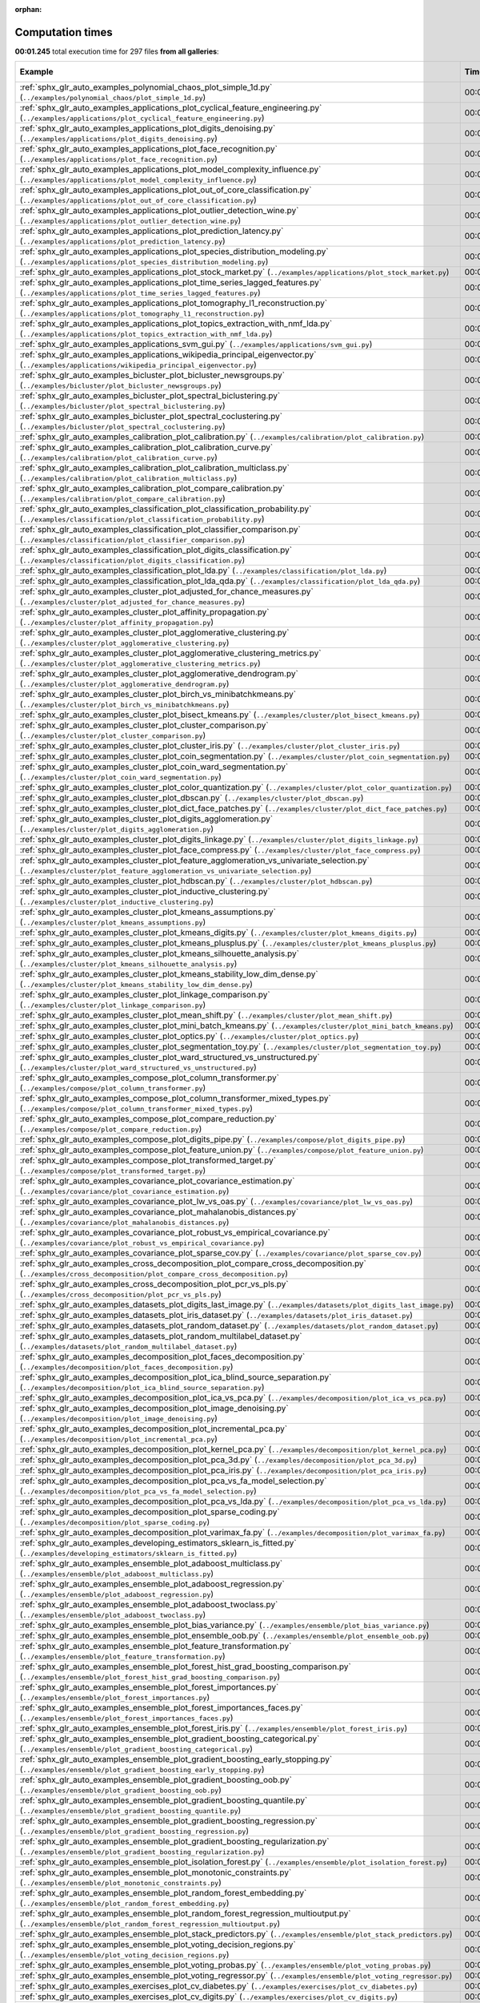 
:orphan:

.. _sphx_glr_sg_execution_times:


Computation times
=================
**00:01.245** total execution time for 297 files **from all galleries**:

.. container::

  .. raw:: html

    <style scoped>
    <link href="https://cdnjs.cloudflare.com/ajax/libs/twitter-bootstrap/5.3.0/css/bootstrap.min.css" rel="stylesheet" />
    <link href="https://cdn.datatables.net/1.13.6/css/dataTables.bootstrap5.min.css" rel="stylesheet" />
    </style>
    <script src="https://code.jquery.com/jquery-3.7.0.js"></script>
    <script src="https://cdn.datatables.net/1.13.6/js/jquery.dataTables.min.js"></script>
    <script src="https://cdn.datatables.net/1.13.6/js/dataTables.bootstrap5.min.js"></script>
    <script type="text/javascript" class="init">
    $(document).ready( function () {
        $('table.sg-datatable').DataTable({order: [[1, 'desc']]});
    } );
    </script>

  .. list-table::
   :header-rows: 1
   :class: table table-striped sg-datatable

   * - Example
     - Time
     - Mem (MB)
   * - :ref:`sphx_glr_auto_examples_polynomial_chaos_plot_simple_1d.py` (``../examples/polynomial_chaos/plot_simple_1d.py``)
     - 00:01.245
     - 0.0
   * - :ref:`sphx_glr_auto_examples_applications_plot_cyclical_feature_engineering.py` (``../examples/applications/plot_cyclical_feature_engineering.py``)
     - 00:00.000
     - 0.0
   * - :ref:`sphx_glr_auto_examples_applications_plot_digits_denoising.py` (``../examples/applications/plot_digits_denoising.py``)
     - 00:00.000
     - 0.0
   * - :ref:`sphx_glr_auto_examples_applications_plot_face_recognition.py` (``../examples/applications/plot_face_recognition.py``)
     - 00:00.000
     - 0.0
   * - :ref:`sphx_glr_auto_examples_applications_plot_model_complexity_influence.py` (``../examples/applications/plot_model_complexity_influence.py``)
     - 00:00.000
     - 0.0
   * - :ref:`sphx_glr_auto_examples_applications_plot_out_of_core_classification.py` (``../examples/applications/plot_out_of_core_classification.py``)
     - 00:00.000
     - 0.0
   * - :ref:`sphx_glr_auto_examples_applications_plot_outlier_detection_wine.py` (``../examples/applications/plot_outlier_detection_wine.py``)
     - 00:00.000
     - 0.0
   * - :ref:`sphx_glr_auto_examples_applications_plot_prediction_latency.py` (``../examples/applications/plot_prediction_latency.py``)
     - 00:00.000
     - 0.0
   * - :ref:`sphx_glr_auto_examples_applications_plot_species_distribution_modeling.py` (``../examples/applications/plot_species_distribution_modeling.py``)
     - 00:00.000
     - 0.0
   * - :ref:`sphx_glr_auto_examples_applications_plot_stock_market.py` (``../examples/applications/plot_stock_market.py``)
     - 00:00.000
     - 0.0
   * - :ref:`sphx_glr_auto_examples_applications_plot_time_series_lagged_features.py` (``../examples/applications/plot_time_series_lagged_features.py``)
     - 00:00.000
     - 0.0
   * - :ref:`sphx_glr_auto_examples_applications_plot_tomography_l1_reconstruction.py` (``../examples/applications/plot_tomography_l1_reconstruction.py``)
     - 00:00.000
     - 0.0
   * - :ref:`sphx_glr_auto_examples_applications_plot_topics_extraction_with_nmf_lda.py` (``../examples/applications/plot_topics_extraction_with_nmf_lda.py``)
     - 00:00.000
     - 0.0
   * - :ref:`sphx_glr_auto_examples_applications_svm_gui.py` (``../examples/applications/svm_gui.py``)
     - 00:00.000
     - 0.0
   * - :ref:`sphx_glr_auto_examples_applications_wikipedia_principal_eigenvector.py` (``../examples/applications/wikipedia_principal_eigenvector.py``)
     - 00:00.000
     - 0.0
   * - :ref:`sphx_glr_auto_examples_bicluster_plot_bicluster_newsgroups.py` (``../examples/bicluster/plot_bicluster_newsgroups.py``)
     - 00:00.000
     - 0.0
   * - :ref:`sphx_glr_auto_examples_bicluster_plot_spectral_biclustering.py` (``../examples/bicluster/plot_spectral_biclustering.py``)
     - 00:00.000
     - 0.0
   * - :ref:`sphx_glr_auto_examples_bicluster_plot_spectral_coclustering.py` (``../examples/bicluster/plot_spectral_coclustering.py``)
     - 00:00.000
     - 0.0
   * - :ref:`sphx_glr_auto_examples_calibration_plot_calibration.py` (``../examples/calibration/plot_calibration.py``)
     - 00:00.000
     - 0.0
   * - :ref:`sphx_glr_auto_examples_calibration_plot_calibration_curve.py` (``../examples/calibration/plot_calibration_curve.py``)
     - 00:00.000
     - 0.0
   * - :ref:`sphx_glr_auto_examples_calibration_plot_calibration_multiclass.py` (``../examples/calibration/plot_calibration_multiclass.py``)
     - 00:00.000
     - 0.0
   * - :ref:`sphx_glr_auto_examples_calibration_plot_compare_calibration.py` (``../examples/calibration/plot_compare_calibration.py``)
     - 00:00.000
     - 0.0
   * - :ref:`sphx_glr_auto_examples_classification_plot_classification_probability.py` (``../examples/classification/plot_classification_probability.py``)
     - 00:00.000
     - 0.0
   * - :ref:`sphx_glr_auto_examples_classification_plot_classifier_comparison.py` (``../examples/classification/plot_classifier_comparison.py``)
     - 00:00.000
     - 0.0
   * - :ref:`sphx_glr_auto_examples_classification_plot_digits_classification.py` (``../examples/classification/plot_digits_classification.py``)
     - 00:00.000
     - 0.0
   * - :ref:`sphx_glr_auto_examples_classification_plot_lda.py` (``../examples/classification/plot_lda.py``)
     - 00:00.000
     - 0.0
   * - :ref:`sphx_glr_auto_examples_classification_plot_lda_qda.py` (``../examples/classification/plot_lda_qda.py``)
     - 00:00.000
     - 0.0
   * - :ref:`sphx_glr_auto_examples_cluster_plot_adjusted_for_chance_measures.py` (``../examples/cluster/plot_adjusted_for_chance_measures.py``)
     - 00:00.000
     - 0.0
   * - :ref:`sphx_glr_auto_examples_cluster_plot_affinity_propagation.py` (``../examples/cluster/plot_affinity_propagation.py``)
     - 00:00.000
     - 0.0
   * - :ref:`sphx_glr_auto_examples_cluster_plot_agglomerative_clustering.py` (``../examples/cluster/plot_agglomerative_clustering.py``)
     - 00:00.000
     - 0.0
   * - :ref:`sphx_glr_auto_examples_cluster_plot_agglomerative_clustering_metrics.py` (``../examples/cluster/plot_agglomerative_clustering_metrics.py``)
     - 00:00.000
     - 0.0
   * - :ref:`sphx_glr_auto_examples_cluster_plot_agglomerative_dendrogram.py` (``../examples/cluster/plot_agglomerative_dendrogram.py``)
     - 00:00.000
     - 0.0
   * - :ref:`sphx_glr_auto_examples_cluster_plot_birch_vs_minibatchkmeans.py` (``../examples/cluster/plot_birch_vs_minibatchkmeans.py``)
     - 00:00.000
     - 0.0
   * - :ref:`sphx_glr_auto_examples_cluster_plot_bisect_kmeans.py` (``../examples/cluster/plot_bisect_kmeans.py``)
     - 00:00.000
     - 0.0
   * - :ref:`sphx_glr_auto_examples_cluster_plot_cluster_comparison.py` (``../examples/cluster/plot_cluster_comparison.py``)
     - 00:00.000
     - 0.0
   * - :ref:`sphx_glr_auto_examples_cluster_plot_cluster_iris.py` (``../examples/cluster/plot_cluster_iris.py``)
     - 00:00.000
     - 0.0
   * - :ref:`sphx_glr_auto_examples_cluster_plot_coin_segmentation.py` (``../examples/cluster/plot_coin_segmentation.py``)
     - 00:00.000
     - 0.0
   * - :ref:`sphx_glr_auto_examples_cluster_plot_coin_ward_segmentation.py` (``../examples/cluster/plot_coin_ward_segmentation.py``)
     - 00:00.000
     - 0.0
   * - :ref:`sphx_glr_auto_examples_cluster_plot_color_quantization.py` (``../examples/cluster/plot_color_quantization.py``)
     - 00:00.000
     - 0.0
   * - :ref:`sphx_glr_auto_examples_cluster_plot_dbscan.py` (``../examples/cluster/plot_dbscan.py``)
     - 00:00.000
     - 0.0
   * - :ref:`sphx_glr_auto_examples_cluster_plot_dict_face_patches.py` (``../examples/cluster/plot_dict_face_patches.py``)
     - 00:00.000
     - 0.0
   * - :ref:`sphx_glr_auto_examples_cluster_plot_digits_agglomeration.py` (``../examples/cluster/plot_digits_agglomeration.py``)
     - 00:00.000
     - 0.0
   * - :ref:`sphx_glr_auto_examples_cluster_plot_digits_linkage.py` (``../examples/cluster/plot_digits_linkage.py``)
     - 00:00.000
     - 0.0
   * - :ref:`sphx_glr_auto_examples_cluster_plot_face_compress.py` (``../examples/cluster/plot_face_compress.py``)
     - 00:00.000
     - 0.0
   * - :ref:`sphx_glr_auto_examples_cluster_plot_feature_agglomeration_vs_univariate_selection.py` (``../examples/cluster/plot_feature_agglomeration_vs_univariate_selection.py``)
     - 00:00.000
     - 0.0
   * - :ref:`sphx_glr_auto_examples_cluster_plot_hdbscan.py` (``../examples/cluster/plot_hdbscan.py``)
     - 00:00.000
     - 0.0
   * - :ref:`sphx_glr_auto_examples_cluster_plot_inductive_clustering.py` (``../examples/cluster/plot_inductive_clustering.py``)
     - 00:00.000
     - 0.0
   * - :ref:`sphx_glr_auto_examples_cluster_plot_kmeans_assumptions.py` (``../examples/cluster/plot_kmeans_assumptions.py``)
     - 00:00.000
     - 0.0
   * - :ref:`sphx_glr_auto_examples_cluster_plot_kmeans_digits.py` (``../examples/cluster/plot_kmeans_digits.py``)
     - 00:00.000
     - 0.0
   * - :ref:`sphx_glr_auto_examples_cluster_plot_kmeans_plusplus.py` (``../examples/cluster/plot_kmeans_plusplus.py``)
     - 00:00.000
     - 0.0
   * - :ref:`sphx_glr_auto_examples_cluster_plot_kmeans_silhouette_analysis.py` (``../examples/cluster/plot_kmeans_silhouette_analysis.py``)
     - 00:00.000
     - 0.0
   * - :ref:`sphx_glr_auto_examples_cluster_plot_kmeans_stability_low_dim_dense.py` (``../examples/cluster/plot_kmeans_stability_low_dim_dense.py``)
     - 00:00.000
     - 0.0
   * - :ref:`sphx_glr_auto_examples_cluster_plot_linkage_comparison.py` (``../examples/cluster/plot_linkage_comparison.py``)
     - 00:00.000
     - 0.0
   * - :ref:`sphx_glr_auto_examples_cluster_plot_mean_shift.py` (``../examples/cluster/plot_mean_shift.py``)
     - 00:00.000
     - 0.0
   * - :ref:`sphx_glr_auto_examples_cluster_plot_mini_batch_kmeans.py` (``../examples/cluster/plot_mini_batch_kmeans.py``)
     - 00:00.000
     - 0.0
   * - :ref:`sphx_glr_auto_examples_cluster_plot_optics.py` (``../examples/cluster/plot_optics.py``)
     - 00:00.000
     - 0.0
   * - :ref:`sphx_glr_auto_examples_cluster_plot_segmentation_toy.py` (``../examples/cluster/plot_segmentation_toy.py``)
     - 00:00.000
     - 0.0
   * - :ref:`sphx_glr_auto_examples_cluster_plot_ward_structured_vs_unstructured.py` (``../examples/cluster/plot_ward_structured_vs_unstructured.py``)
     - 00:00.000
     - 0.0
   * - :ref:`sphx_glr_auto_examples_compose_plot_column_transformer.py` (``../examples/compose/plot_column_transformer.py``)
     - 00:00.000
     - 0.0
   * - :ref:`sphx_glr_auto_examples_compose_plot_column_transformer_mixed_types.py` (``../examples/compose/plot_column_transformer_mixed_types.py``)
     - 00:00.000
     - 0.0
   * - :ref:`sphx_glr_auto_examples_compose_plot_compare_reduction.py` (``../examples/compose/plot_compare_reduction.py``)
     - 00:00.000
     - 0.0
   * - :ref:`sphx_glr_auto_examples_compose_plot_digits_pipe.py` (``../examples/compose/plot_digits_pipe.py``)
     - 00:00.000
     - 0.0
   * - :ref:`sphx_glr_auto_examples_compose_plot_feature_union.py` (``../examples/compose/plot_feature_union.py``)
     - 00:00.000
     - 0.0
   * - :ref:`sphx_glr_auto_examples_compose_plot_transformed_target.py` (``../examples/compose/plot_transformed_target.py``)
     - 00:00.000
     - 0.0
   * - :ref:`sphx_glr_auto_examples_covariance_plot_covariance_estimation.py` (``../examples/covariance/plot_covariance_estimation.py``)
     - 00:00.000
     - 0.0
   * - :ref:`sphx_glr_auto_examples_covariance_plot_lw_vs_oas.py` (``../examples/covariance/plot_lw_vs_oas.py``)
     - 00:00.000
     - 0.0
   * - :ref:`sphx_glr_auto_examples_covariance_plot_mahalanobis_distances.py` (``../examples/covariance/plot_mahalanobis_distances.py``)
     - 00:00.000
     - 0.0
   * - :ref:`sphx_glr_auto_examples_covariance_plot_robust_vs_empirical_covariance.py` (``../examples/covariance/plot_robust_vs_empirical_covariance.py``)
     - 00:00.000
     - 0.0
   * - :ref:`sphx_glr_auto_examples_covariance_plot_sparse_cov.py` (``../examples/covariance/plot_sparse_cov.py``)
     - 00:00.000
     - 0.0
   * - :ref:`sphx_glr_auto_examples_cross_decomposition_plot_compare_cross_decomposition.py` (``../examples/cross_decomposition/plot_compare_cross_decomposition.py``)
     - 00:00.000
     - 0.0
   * - :ref:`sphx_glr_auto_examples_cross_decomposition_plot_pcr_vs_pls.py` (``../examples/cross_decomposition/plot_pcr_vs_pls.py``)
     - 00:00.000
     - 0.0
   * - :ref:`sphx_glr_auto_examples_datasets_plot_digits_last_image.py` (``../examples/datasets/plot_digits_last_image.py``)
     - 00:00.000
     - 0.0
   * - :ref:`sphx_glr_auto_examples_datasets_plot_iris_dataset.py` (``../examples/datasets/plot_iris_dataset.py``)
     - 00:00.000
     - 0.0
   * - :ref:`sphx_glr_auto_examples_datasets_plot_random_dataset.py` (``../examples/datasets/plot_random_dataset.py``)
     - 00:00.000
     - 0.0
   * - :ref:`sphx_glr_auto_examples_datasets_plot_random_multilabel_dataset.py` (``../examples/datasets/plot_random_multilabel_dataset.py``)
     - 00:00.000
     - 0.0
   * - :ref:`sphx_glr_auto_examples_decomposition_plot_faces_decomposition.py` (``../examples/decomposition/plot_faces_decomposition.py``)
     - 00:00.000
     - 0.0
   * - :ref:`sphx_glr_auto_examples_decomposition_plot_ica_blind_source_separation.py` (``../examples/decomposition/plot_ica_blind_source_separation.py``)
     - 00:00.000
     - 0.0
   * - :ref:`sphx_glr_auto_examples_decomposition_plot_ica_vs_pca.py` (``../examples/decomposition/plot_ica_vs_pca.py``)
     - 00:00.000
     - 0.0
   * - :ref:`sphx_glr_auto_examples_decomposition_plot_image_denoising.py` (``../examples/decomposition/plot_image_denoising.py``)
     - 00:00.000
     - 0.0
   * - :ref:`sphx_glr_auto_examples_decomposition_plot_incremental_pca.py` (``../examples/decomposition/plot_incremental_pca.py``)
     - 00:00.000
     - 0.0
   * - :ref:`sphx_glr_auto_examples_decomposition_plot_kernel_pca.py` (``../examples/decomposition/plot_kernel_pca.py``)
     - 00:00.000
     - 0.0
   * - :ref:`sphx_glr_auto_examples_decomposition_plot_pca_3d.py` (``../examples/decomposition/plot_pca_3d.py``)
     - 00:00.000
     - 0.0
   * - :ref:`sphx_glr_auto_examples_decomposition_plot_pca_iris.py` (``../examples/decomposition/plot_pca_iris.py``)
     - 00:00.000
     - 0.0
   * - :ref:`sphx_glr_auto_examples_decomposition_plot_pca_vs_fa_model_selection.py` (``../examples/decomposition/plot_pca_vs_fa_model_selection.py``)
     - 00:00.000
     - 0.0
   * - :ref:`sphx_glr_auto_examples_decomposition_plot_pca_vs_lda.py` (``../examples/decomposition/plot_pca_vs_lda.py``)
     - 00:00.000
     - 0.0
   * - :ref:`sphx_glr_auto_examples_decomposition_plot_sparse_coding.py` (``../examples/decomposition/plot_sparse_coding.py``)
     - 00:00.000
     - 0.0
   * - :ref:`sphx_glr_auto_examples_decomposition_plot_varimax_fa.py` (``../examples/decomposition/plot_varimax_fa.py``)
     - 00:00.000
     - 0.0
   * - :ref:`sphx_glr_auto_examples_developing_estimators_sklearn_is_fitted.py` (``../examples/developing_estimators/sklearn_is_fitted.py``)
     - 00:00.000
     - 0.0
   * - :ref:`sphx_glr_auto_examples_ensemble_plot_adaboost_multiclass.py` (``../examples/ensemble/plot_adaboost_multiclass.py``)
     - 00:00.000
     - 0.0
   * - :ref:`sphx_glr_auto_examples_ensemble_plot_adaboost_regression.py` (``../examples/ensemble/plot_adaboost_regression.py``)
     - 00:00.000
     - 0.0
   * - :ref:`sphx_glr_auto_examples_ensemble_plot_adaboost_twoclass.py` (``../examples/ensemble/plot_adaboost_twoclass.py``)
     - 00:00.000
     - 0.0
   * - :ref:`sphx_glr_auto_examples_ensemble_plot_bias_variance.py` (``../examples/ensemble/plot_bias_variance.py``)
     - 00:00.000
     - 0.0
   * - :ref:`sphx_glr_auto_examples_ensemble_plot_ensemble_oob.py` (``../examples/ensemble/plot_ensemble_oob.py``)
     - 00:00.000
     - 0.0
   * - :ref:`sphx_glr_auto_examples_ensemble_plot_feature_transformation.py` (``../examples/ensemble/plot_feature_transformation.py``)
     - 00:00.000
     - 0.0
   * - :ref:`sphx_glr_auto_examples_ensemble_plot_forest_hist_grad_boosting_comparison.py` (``../examples/ensemble/plot_forest_hist_grad_boosting_comparison.py``)
     - 00:00.000
     - 0.0
   * - :ref:`sphx_glr_auto_examples_ensemble_plot_forest_importances.py` (``../examples/ensemble/plot_forest_importances.py``)
     - 00:00.000
     - 0.0
   * - :ref:`sphx_glr_auto_examples_ensemble_plot_forest_importances_faces.py` (``../examples/ensemble/plot_forest_importances_faces.py``)
     - 00:00.000
     - 0.0
   * - :ref:`sphx_glr_auto_examples_ensemble_plot_forest_iris.py` (``../examples/ensemble/plot_forest_iris.py``)
     - 00:00.000
     - 0.0
   * - :ref:`sphx_glr_auto_examples_ensemble_plot_gradient_boosting_categorical.py` (``../examples/ensemble/plot_gradient_boosting_categorical.py``)
     - 00:00.000
     - 0.0
   * - :ref:`sphx_glr_auto_examples_ensemble_plot_gradient_boosting_early_stopping.py` (``../examples/ensemble/plot_gradient_boosting_early_stopping.py``)
     - 00:00.000
     - 0.0
   * - :ref:`sphx_glr_auto_examples_ensemble_plot_gradient_boosting_oob.py` (``../examples/ensemble/plot_gradient_boosting_oob.py``)
     - 00:00.000
     - 0.0
   * - :ref:`sphx_glr_auto_examples_ensemble_plot_gradient_boosting_quantile.py` (``../examples/ensemble/plot_gradient_boosting_quantile.py``)
     - 00:00.000
     - 0.0
   * - :ref:`sphx_glr_auto_examples_ensemble_plot_gradient_boosting_regression.py` (``../examples/ensemble/plot_gradient_boosting_regression.py``)
     - 00:00.000
     - 0.0
   * - :ref:`sphx_glr_auto_examples_ensemble_plot_gradient_boosting_regularization.py` (``../examples/ensemble/plot_gradient_boosting_regularization.py``)
     - 00:00.000
     - 0.0
   * - :ref:`sphx_glr_auto_examples_ensemble_plot_isolation_forest.py` (``../examples/ensemble/plot_isolation_forest.py``)
     - 00:00.000
     - 0.0
   * - :ref:`sphx_glr_auto_examples_ensemble_plot_monotonic_constraints.py` (``../examples/ensemble/plot_monotonic_constraints.py``)
     - 00:00.000
     - 0.0
   * - :ref:`sphx_glr_auto_examples_ensemble_plot_random_forest_embedding.py` (``../examples/ensemble/plot_random_forest_embedding.py``)
     - 00:00.000
     - 0.0
   * - :ref:`sphx_glr_auto_examples_ensemble_plot_random_forest_regression_multioutput.py` (``../examples/ensemble/plot_random_forest_regression_multioutput.py``)
     - 00:00.000
     - 0.0
   * - :ref:`sphx_glr_auto_examples_ensemble_plot_stack_predictors.py` (``../examples/ensemble/plot_stack_predictors.py``)
     - 00:00.000
     - 0.0
   * - :ref:`sphx_glr_auto_examples_ensemble_plot_voting_decision_regions.py` (``../examples/ensemble/plot_voting_decision_regions.py``)
     - 00:00.000
     - 0.0
   * - :ref:`sphx_glr_auto_examples_ensemble_plot_voting_probas.py` (``../examples/ensemble/plot_voting_probas.py``)
     - 00:00.000
     - 0.0
   * - :ref:`sphx_glr_auto_examples_ensemble_plot_voting_regressor.py` (``../examples/ensemble/plot_voting_regressor.py``)
     - 00:00.000
     - 0.0
   * - :ref:`sphx_glr_auto_examples_exercises_plot_cv_diabetes.py` (``../examples/exercises/plot_cv_diabetes.py``)
     - 00:00.000
     - 0.0
   * - :ref:`sphx_glr_auto_examples_exercises_plot_cv_digits.py` (``../examples/exercises/plot_cv_digits.py``)
     - 00:00.000
     - 0.0
   * - :ref:`sphx_glr_auto_examples_exercises_plot_digits_classification_exercise.py` (``../examples/exercises/plot_digits_classification_exercise.py``)
     - 00:00.000
     - 0.0
   * - :ref:`sphx_glr_auto_examples_exercises_plot_iris_exercise.py` (``../examples/exercises/plot_iris_exercise.py``)
     - 00:00.000
     - 0.0
   * - :ref:`sphx_glr_auto_examples_feature_selection_plot_f_test_vs_mi.py` (``../examples/feature_selection/plot_f_test_vs_mi.py``)
     - 00:00.000
     - 0.0
   * - :ref:`sphx_glr_auto_examples_feature_selection_plot_feature_selection.py` (``../examples/feature_selection/plot_feature_selection.py``)
     - 00:00.000
     - 0.0
   * - :ref:`sphx_glr_auto_examples_feature_selection_plot_feature_selection_pipeline.py` (``../examples/feature_selection/plot_feature_selection_pipeline.py``)
     - 00:00.000
     - 0.0
   * - :ref:`sphx_glr_auto_examples_feature_selection_plot_rfe_digits.py` (``../examples/feature_selection/plot_rfe_digits.py``)
     - 00:00.000
     - 0.0
   * - :ref:`sphx_glr_auto_examples_feature_selection_plot_rfe_with_cross_validation.py` (``../examples/feature_selection/plot_rfe_with_cross_validation.py``)
     - 00:00.000
     - 0.0
   * - :ref:`sphx_glr_auto_examples_feature_selection_plot_select_from_model_diabetes.py` (``../examples/feature_selection/plot_select_from_model_diabetes.py``)
     - 00:00.000
     - 0.0
   * - :ref:`sphx_glr_auto_examples_gaussian_process_plot_compare_gpr_krr.py` (``../examples/gaussian_process/plot_compare_gpr_krr.py``)
     - 00:00.000
     - 0.0
   * - :ref:`sphx_glr_auto_examples_gaussian_process_plot_gpc.py` (``../examples/gaussian_process/plot_gpc.py``)
     - 00:00.000
     - 0.0
   * - :ref:`sphx_glr_auto_examples_gaussian_process_plot_gpc_iris.py` (``../examples/gaussian_process/plot_gpc_iris.py``)
     - 00:00.000
     - 0.0
   * - :ref:`sphx_glr_auto_examples_gaussian_process_plot_gpc_isoprobability.py` (``../examples/gaussian_process/plot_gpc_isoprobability.py``)
     - 00:00.000
     - 0.0
   * - :ref:`sphx_glr_auto_examples_gaussian_process_plot_gpc_xor.py` (``../examples/gaussian_process/plot_gpc_xor.py``)
     - 00:00.000
     - 0.0
   * - :ref:`sphx_glr_auto_examples_gaussian_process_plot_gpr_co2.py` (``../examples/gaussian_process/plot_gpr_co2.py``)
     - 00:00.000
     - 0.0
   * - :ref:`sphx_glr_auto_examples_gaussian_process_plot_gpr_noisy.py` (``../examples/gaussian_process/plot_gpr_noisy.py``)
     - 00:00.000
     - 0.0
   * - :ref:`sphx_glr_auto_examples_gaussian_process_plot_gpr_noisy_targets.py` (``../examples/gaussian_process/plot_gpr_noisy_targets.py``)
     - 00:00.000
     - 0.0
   * - :ref:`sphx_glr_auto_examples_gaussian_process_plot_gpr_on_structured_data.py` (``../examples/gaussian_process/plot_gpr_on_structured_data.py``)
     - 00:00.000
     - 0.0
   * - :ref:`sphx_glr_auto_examples_gaussian_process_plot_gpr_prior_posterior.py` (``../examples/gaussian_process/plot_gpr_prior_posterior.py``)
     - 00:00.000
     - 0.0
   * - :ref:`sphx_glr_auto_examples_impute_plot_iterative_imputer_variants_comparison.py` (``../examples/impute/plot_iterative_imputer_variants_comparison.py``)
     - 00:00.000
     - 0.0
   * - :ref:`sphx_glr_auto_examples_impute_plot_missing_values.py` (``../examples/impute/plot_missing_values.py``)
     - 00:00.000
     - 0.0
   * - :ref:`sphx_glr_auto_examples_inspection_plot_causal_interpretation.py` (``../examples/inspection/plot_causal_interpretation.py``)
     - 00:00.000
     - 0.0
   * - :ref:`sphx_glr_auto_examples_inspection_plot_linear_model_coefficient_interpretation.py` (``../examples/inspection/plot_linear_model_coefficient_interpretation.py``)
     - 00:00.000
     - 0.0
   * - :ref:`sphx_glr_auto_examples_inspection_plot_partial_dependence.py` (``../examples/inspection/plot_partial_dependence.py``)
     - 00:00.000
     - 0.0
   * - :ref:`sphx_glr_auto_examples_inspection_plot_permutation_importance.py` (``../examples/inspection/plot_permutation_importance.py``)
     - 00:00.000
     - 0.0
   * - :ref:`sphx_glr_auto_examples_inspection_plot_permutation_importance_multicollinear.py` (``../examples/inspection/plot_permutation_importance_multicollinear.py``)
     - 00:00.000
     - 0.0
   * - :ref:`sphx_glr_auto_examples_kernel_approximation_plot_scalable_poly_kernels.py` (``../examples/kernel_approximation/plot_scalable_poly_kernels.py``)
     - 00:00.000
     - 0.0
   * - :ref:`sphx_glr_auto_examples_linear_model_plot_ard.py` (``../examples/linear_model/plot_ard.py``)
     - 00:00.000
     - 0.0
   * - :ref:`sphx_glr_auto_examples_linear_model_plot_bayesian_ridge_curvefit.py` (``../examples/linear_model/plot_bayesian_ridge_curvefit.py``)
     - 00:00.000
     - 0.0
   * - :ref:`sphx_glr_auto_examples_linear_model_plot_elastic_net_precomputed_gram_matrix_with_weighted_samples.py` (``../examples/linear_model/plot_elastic_net_precomputed_gram_matrix_with_weighted_samples.py``)
     - 00:00.000
     - 0.0
   * - :ref:`sphx_glr_auto_examples_linear_model_plot_huber_vs_ridge.py` (``../examples/linear_model/plot_huber_vs_ridge.py``)
     - 00:00.000
     - 0.0
   * - :ref:`sphx_glr_auto_examples_linear_model_plot_iris_logistic.py` (``../examples/linear_model/plot_iris_logistic.py``)
     - 00:00.000
     - 0.0
   * - :ref:`sphx_glr_auto_examples_linear_model_plot_lasso_and_elasticnet.py` (``../examples/linear_model/plot_lasso_and_elasticnet.py``)
     - 00:00.000
     - 0.0
   * - :ref:`sphx_glr_auto_examples_linear_model_plot_lasso_coordinate_descent_path.py` (``../examples/linear_model/plot_lasso_coordinate_descent_path.py``)
     - 00:00.000
     - 0.0
   * - :ref:`sphx_glr_auto_examples_linear_model_plot_lasso_dense_vs_sparse_data.py` (``../examples/linear_model/plot_lasso_dense_vs_sparse_data.py``)
     - 00:00.000
     - 0.0
   * - :ref:`sphx_glr_auto_examples_linear_model_plot_lasso_lars.py` (``../examples/linear_model/plot_lasso_lars.py``)
     - 00:00.000
     - 0.0
   * - :ref:`sphx_glr_auto_examples_linear_model_plot_lasso_lars_ic.py` (``../examples/linear_model/plot_lasso_lars_ic.py``)
     - 00:00.000
     - 0.0
   * - :ref:`sphx_glr_auto_examples_linear_model_plot_lasso_model_selection.py` (``../examples/linear_model/plot_lasso_model_selection.py``)
     - 00:00.000
     - 0.0
   * - :ref:`sphx_glr_auto_examples_linear_model_plot_logistic.py` (``../examples/linear_model/plot_logistic.py``)
     - 00:00.000
     - 0.0
   * - :ref:`sphx_glr_auto_examples_linear_model_plot_logistic_l1_l2_sparsity.py` (``../examples/linear_model/plot_logistic_l1_l2_sparsity.py``)
     - 00:00.000
     - 0.0
   * - :ref:`sphx_glr_auto_examples_linear_model_plot_logistic_multinomial.py` (``../examples/linear_model/plot_logistic_multinomial.py``)
     - 00:00.000
     - 0.0
   * - :ref:`sphx_glr_auto_examples_linear_model_plot_logistic_path.py` (``../examples/linear_model/plot_logistic_path.py``)
     - 00:00.000
     - 0.0
   * - :ref:`sphx_glr_auto_examples_linear_model_plot_multi_task_lasso_support.py` (``../examples/linear_model/plot_multi_task_lasso_support.py``)
     - 00:00.000
     - 0.0
   * - :ref:`sphx_glr_auto_examples_linear_model_plot_nnls.py` (``../examples/linear_model/plot_nnls.py``)
     - 00:00.000
     - 0.0
   * - :ref:`sphx_glr_auto_examples_linear_model_plot_ols.py` (``../examples/linear_model/plot_ols.py``)
     - 00:00.000
     - 0.0
   * - :ref:`sphx_glr_auto_examples_linear_model_plot_ols_3d.py` (``../examples/linear_model/plot_ols_3d.py``)
     - 00:00.000
     - 0.0
   * - :ref:`sphx_glr_auto_examples_linear_model_plot_ols_ridge_variance.py` (``../examples/linear_model/plot_ols_ridge_variance.py``)
     - 00:00.000
     - 0.0
   * - :ref:`sphx_glr_auto_examples_linear_model_plot_omp.py` (``../examples/linear_model/plot_omp.py``)
     - 00:00.000
     - 0.0
   * - :ref:`sphx_glr_auto_examples_linear_model_plot_poisson_regression_non_normal_loss.py` (``../examples/linear_model/plot_poisson_regression_non_normal_loss.py``)
     - 00:00.000
     - 0.0
   * - :ref:`sphx_glr_auto_examples_linear_model_plot_polynomial_interpolation.py` (``../examples/linear_model/plot_polynomial_interpolation.py``)
     - 00:00.000
     - 0.0
   * - :ref:`sphx_glr_auto_examples_linear_model_plot_quantile_regression.py` (``../examples/linear_model/plot_quantile_regression.py``)
     - 00:00.000
     - 0.0
   * - :ref:`sphx_glr_auto_examples_linear_model_plot_ransac.py` (``../examples/linear_model/plot_ransac.py``)
     - 00:00.000
     - 0.0
   * - :ref:`sphx_glr_auto_examples_linear_model_plot_ridge_coeffs.py` (``../examples/linear_model/plot_ridge_coeffs.py``)
     - 00:00.000
     - 0.0
   * - :ref:`sphx_glr_auto_examples_linear_model_plot_ridge_path.py` (``../examples/linear_model/plot_ridge_path.py``)
     - 00:00.000
     - 0.0
   * - :ref:`sphx_glr_auto_examples_linear_model_plot_robust_fit.py` (``../examples/linear_model/plot_robust_fit.py``)
     - 00:00.000
     - 0.0
   * - :ref:`sphx_glr_auto_examples_linear_model_plot_sgd_comparison.py` (``../examples/linear_model/plot_sgd_comparison.py``)
     - 00:00.000
     - 0.0
   * - :ref:`sphx_glr_auto_examples_linear_model_plot_sgd_early_stopping.py` (``../examples/linear_model/plot_sgd_early_stopping.py``)
     - 00:00.000
     - 0.0
   * - :ref:`sphx_glr_auto_examples_linear_model_plot_sgd_iris.py` (``../examples/linear_model/plot_sgd_iris.py``)
     - 00:00.000
     - 0.0
   * - :ref:`sphx_glr_auto_examples_linear_model_plot_sgd_loss_functions.py` (``../examples/linear_model/plot_sgd_loss_functions.py``)
     - 00:00.000
     - 0.0
   * - :ref:`sphx_glr_auto_examples_linear_model_plot_sgd_penalties.py` (``../examples/linear_model/plot_sgd_penalties.py``)
     - 00:00.000
     - 0.0
   * - :ref:`sphx_glr_auto_examples_linear_model_plot_sgd_separating_hyperplane.py` (``../examples/linear_model/plot_sgd_separating_hyperplane.py``)
     - 00:00.000
     - 0.0
   * - :ref:`sphx_glr_auto_examples_linear_model_plot_sgd_weighted_samples.py` (``../examples/linear_model/plot_sgd_weighted_samples.py``)
     - 00:00.000
     - 0.0
   * - :ref:`sphx_glr_auto_examples_linear_model_plot_sgdocsvm_vs_ocsvm.py` (``../examples/linear_model/plot_sgdocsvm_vs_ocsvm.py``)
     - 00:00.000
     - 0.0
   * - :ref:`sphx_glr_auto_examples_linear_model_plot_sparse_logistic_regression_20newsgroups.py` (``../examples/linear_model/plot_sparse_logistic_regression_20newsgroups.py``)
     - 00:00.000
     - 0.0
   * - :ref:`sphx_glr_auto_examples_linear_model_plot_sparse_logistic_regression_mnist.py` (``../examples/linear_model/plot_sparse_logistic_regression_mnist.py``)
     - 00:00.000
     - 0.0
   * - :ref:`sphx_glr_auto_examples_linear_model_plot_theilsen.py` (``../examples/linear_model/plot_theilsen.py``)
     - 00:00.000
     - 0.0
   * - :ref:`sphx_glr_auto_examples_linear_model_plot_tweedie_regression_insurance_claims.py` (``../examples/linear_model/plot_tweedie_regression_insurance_claims.py``)
     - 00:00.000
     - 0.0
   * - :ref:`sphx_glr_auto_examples_manifold_plot_compare_methods.py` (``../examples/manifold/plot_compare_methods.py``)
     - 00:00.000
     - 0.0
   * - :ref:`sphx_glr_auto_examples_manifold_plot_lle_digits.py` (``../examples/manifold/plot_lle_digits.py``)
     - 00:00.000
     - 0.0
   * - :ref:`sphx_glr_auto_examples_manifold_plot_manifold_sphere.py` (``../examples/manifold/plot_manifold_sphere.py``)
     - 00:00.000
     - 0.0
   * - :ref:`sphx_glr_auto_examples_manifold_plot_mds.py` (``../examples/manifold/plot_mds.py``)
     - 00:00.000
     - 0.0
   * - :ref:`sphx_glr_auto_examples_manifold_plot_swissroll.py` (``../examples/manifold/plot_swissroll.py``)
     - 00:00.000
     - 0.0
   * - :ref:`sphx_glr_auto_examples_manifold_plot_t_sne_perplexity.py` (``../examples/manifold/plot_t_sne_perplexity.py``)
     - 00:00.000
     - 0.0
   * - :ref:`sphx_glr_auto_examples_miscellaneous_plot_anomaly_comparison.py` (``../examples/miscellaneous/plot_anomaly_comparison.py``)
     - 00:00.000
     - 0.0
   * - :ref:`sphx_glr_auto_examples_miscellaneous_plot_display_object_visualization.py` (``../examples/miscellaneous/plot_display_object_visualization.py``)
     - 00:00.000
     - 0.0
   * - :ref:`sphx_glr_auto_examples_miscellaneous_plot_estimator_representation.py` (``../examples/miscellaneous/plot_estimator_representation.py``)
     - 00:00.000
     - 0.0
   * - :ref:`sphx_glr_auto_examples_miscellaneous_plot_isotonic_regression.py` (``../examples/miscellaneous/plot_isotonic_regression.py``)
     - 00:00.000
     - 0.0
   * - :ref:`sphx_glr_auto_examples_miscellaneous_plot_johnson_lindenstrauss_bound.py` (``../examples/miscellaneous/plot_johnson_lindenstrauss_bound.py``)
     - 00:00.000
     - 0.0
   * - :ref:`sphx_glr_auto_examples_miscellaneous_plot_kernel_approximation.py` (``../examples/miscellaneous/plot_kernel_approximation.py``)
     - 00:00.000
     - 0.0
   * - :ref:`sphx_glr_auto_examples_miscellaneous_plot_kernel_ridge_regression.py` (``../examples/miscellaneous/plot_kernel_ridge_regression.py``)
     - 00:00.000
     - 0.0
   * - :ref:`sphx_glr_auto_examples_miscellaneous_plot_metadata_routing.py` (``../examples/miscellaneous/plot_metadata_routing.py``)
     - 00:00.000
     - 0.0
   * - :ref:`sphx_glr_auto_examples_miscellaneous_plot_multilabel.py` (``../examples/miscellaneous/plot_multilabel.py``)
     - 00:00.000
     - 0.0
   * - :ref:`sphx_glr_auto_examples_miscellaneous_plot_multioutput_face_completion.py` (``../examples/miscellaneous/plot_multioutput_face_completion.py``)
     - 00:00.000
     - 0.0
   * - :ref:`sphx_glr_auto_examples_miscellaneous_plot_outlier_detection_bench.py` (``../examples/miscellaneous/plot_outlier_detection_bench.py``)
     - 00:00.000
     - 0.0
   * - :ref:`sphx_glr_auto_examples_miscellaneous_plot_partial_dependence_visualization_api.py` (``../examples/miscellaneous/plot_partial_dependence_visualization_api.py``)
     - 00:00.000
     - 0.0
   * - :ref:`sphx_glr_auto_examples_miscellaneous_plot_pipeline_display.py` (``../examples/miscellaneous/plot_pipeline_display.py``)
     - 00:00.000
     - 0.0
   * - :ref:`sphx_glr_auto_examples_miscellaneous_plot_roc_curve_visualization_api.py` (``../examples/miscellaneous/plot_roc_curve_visualization_api.py``)
     - 00:00.000
     - 0.0
   * - :ref:`sphx_glr_auto_examples_miscellaneous_plot_set_output.py` (``../examples/miscellaneous/plot_set_output.py``)
     - 00:00.000
     - 0.0
   * - :ref:`sphx_glr_auto_examples_mixture_plot_concentration_prior.py` (``../examples/mixture/plot_concentration_prior.py``)
     - 00:00.000
     - 0.0
   * - :ref:`sphx_glr_auto_examples_mixture_plot_gmm.py` (``../examples/mixture/plot_gmm.py``)
     - 00:00.000
     - 0.0
   * - :ref:`sphx_glr_auto_examples_mixture_plot_gmm_covariances.py` (``../examples/mixture/plot_gmm_covariances.py``)
     - 00:00.000
     - 0.0
   * - :ref:`sphx_glr_auto_examples_mixture_plot_gmm_init.py` (``../examples/mixture/plot_gmm_init.py``)
     - 00:00.000
     - 0.0
   * - :ref:`sphx_glr_auto_examples_mixture_plot_gmm_pdf.py` (``../examples/mixture/plot_gmm_pdf.py``)
     - 00:00.000
     - 0.0
   * - :ref:`sphx_glr_auto_examples_mixture_plot_gmm_selection.py` (``../examples/mixture/plot_gmm_selection.py``)
     - 00:00.000
     - 0.0
   * - :ref:`sphx_glr_auto_examples_mixture_plot_gmm_sin.py` (``../examples/mixture/plot_gmm_sin.py``)
     - 00:00.000
     - 0.0
   * - :ref:`sphx_glr_auto_examples_model_selection_plot_confusion_matrix.py` (``../examples/model_selection/plot_confusion_matrix.py``)
     - 00:00.000
     - 0.0
   * - :ref:`sphx_glr_auto_examples_model_selection_plot_cv_indices.py` (``../examples/model_selection/plot_cv_indices.py``)
     - 00:00.000
     - 0.0
   * - :ref:`sphx_glr_auto_examples_model_selection_plot_cv_predict.py` (``../examples/model_selection/plot_cv_predict.py``)
     - 00:00.000
     - 0.0
   * - :ref:`sphx_glr_auto_examples_model_selection_plot_det.py` (``../examples/model_selection/plot_det.py``)
     - 00:00.000
     - 0.0
   * - :ref:`sphx_glr_auto_examples_model_selection_plot_grid_search_digits.py` (``../examples/model_selection/plot_grid_search_digits.py``)
     - 00:00.000
     - 0.0
   * - :ref:`sphx_glr_auto_examples_model_selection_plot_grid_search_refit_callable.py` (``../examples/model_selection/plot_grid_search_refit_callable.py``)
     - 00:00.000
     - 0.0
   * - :ref:`sphx_glr_auto_examples_model_selection_plot_grid_search_stats.py` (``../examples/model_selection/plot_grid_search_stats.py``)
     - 00:00.000
     - 0.0
   * - :ref:`sphx_glr_auto_examples_model_selection_plot_grid_search_text_feature_extraction.py` (``../examples/model_selection/plot_grid_search_text_feature_extraction.py``)
     - 00:00.000
     - 0.0
   * - :ref:`sphx_glr_auto_examples_model_selection_plot_learning_curve.py` (``../examples/model_selection/plot_learning_curve.py``)
     - 00:00.000
     - 0.0
   * - :ref:`sphx_glr_auto_examples_model_selection_plot_likelihood_ratios.py` (``../examples/model_selection/plot_likelihood_ratios.py``)
     - 00:00.000
     - 0.0
   * - :ref:`sphx_glr_auto_examples_model_selection_plot_multi_metric_evaluation.py` (``../examples/model_selection/plot_multi_metric_evaluation.py``)
     - 00:00.000
     - 0.0
   * - :ref:`sphx_glr_auto_examples_model_selection_plot_nested_cross_validation_iris.py` (``../examples/model_selection/plot_nested_cross_validation_iris.py``)
     - 00:00.000
     - 0.0
   * - :ref:`sphx_glr_auto_examples_model_selection_plot_permutation_tests_for_classification.py` (``../examples/model_selection/plot_permutation_tests_for_classification.py``)
     - 00:00.000
     - 0.0
   * - :ref:`sphx_glr_auto_examples_model_selection_plot_precision_recall.py` (``../examples/model_selection/plot_precision_recall.py``)
     - 00:00.000
     - 0.0
   * - :ref:`sphx_glr_auto_examples_model_selection_plot_randomized_search.py` (``../examples/model_selection/plot_randomized_search.py``)
     - 00:00.000
     - 0.0
   * - :ref:`sphx_glr_auto_examples_model_selection_plot_roc.py` (``../examples/model_selection/plot_roc.py``)
     - 00:00.000
     - 0.0
   * - :ref:`sphx_glr_auto_examples_model_selection_plot_roc_crossval.py` (``../examples/model_selection/plot_roc_crossval.py``)
     - 00:00.000
     - 0.0
   * - :ref:`sphx_glr_auto_examples_model_selection_plot_successive_halving_heatmap.py` (``../examples/model_selection/plot_successive_halving_heatmap.py``)
     - 00:00.000
     - 0.0
   * - :ref:`sphx_glr_auto_examples_model_selection_plot_successive_halving_iterations.py` (``../examples/model_selection/plot_successive_halving_iterations.py``)
     - 00:00.000
     - 0.0
   * - :ref:`sphx_glr_auto_examples_model_selection_plot_train_error_vs_test_error.py` (``../examples/model_selection/plot_train_error_vs_test_error.py``)
     - 00:00.000
     - 0.0
   * - :ref:`sphx_glr_auto_examples_model_selection_plot_underfitting_overfitting.py` (``../examples/model_selection/plot_underfitting_overfitting.py``)
     - 00:00.000
     - 0.0
   * - :ref:`sphx_glr_auto_examples_model_selection_plot_validation_curve.py` (``../examples/model_selection/plot_validation_curve.py``)
     - 00:00.000
     - 0.0
   * - :ref:`sphx_glr_auto_examples_multiclass_plot_multiclass_overview.py` (``../examples/multiclass/plot_multiclass_overview.py``)
     - 00:00.000
     - 0.0
   * - :ref:`sphx_glr_auto_examples_multioutput_plot_classifier_chain_yeast.py` (``../examples/multioutput/plot_classifier_chain_yeast.py``)
     - 00:00.000
     - 0.0
   * - :ref:`sphx_glr_auto_examples_neighbors_approximate_nearest_neighbors.py` (``../examples/neighbors/approximate_nearest_neighbors.py``)
     - 00:00.000
     - 0.0
   * - :ref:`sphx_glr_auto_examples_neighbors_plot_caching_nearest_neighbors.py` (``../examples/neighbors/plot_caching_nearest_neighbors.py``)
     - 00:00.000
     - 0.0
   * - :ref:`sphx_glr_auto_examples_neighbors_plot_classification.py` (``../examples/neighbors/plot_classification.py``)
     - 00:00.000
     - 0.0
   * - :ref:`sphx_glr_auto_examples_neighbors_plot_digits_kde_sampling.py` (``../examples/neighbors/plot_digits_kde_sampling.py``)
     - 00:00.000
     - 0.0
   * - :ref:`sphx_glr_auto_examples_neighbors_plot_kde_1d.py` (``../examples/neighbors/plot_kde_1d.py``)
     - 00:00.000
     - 0.0
   * - :ref:`sphx_glr_auto_examples_neighbors_plot_lof_novelty_detection.py` (``../examples/neighbors/plot_lof_novelty_detection.py``)
     - 00:00.000
     - 0.0
   * - :ref:`sphx_glr_auto_examples_neighbors_plot_lof_outlier_detection.py` (``../examples/neighbors/plot_lof_outlier_detection.py``)
     - 00:00.000
     - 0.0
   * - :ref:`sphx_glr_auto_examples_neighbors_plot_nca_classification.py` (``../examples/neighbors/plot_nca_classification.py``)
     - 00:00.000
     - 0.0
   * - :ref:`sphx_glr_auto_examples_neighbors_plot_nca_dim_reduction.py` (``../examples/neighbors/plot_nca_dim_reduction.py``)
     - 00:00.000
     - 0.0
   * - :ref:`sphx_glr_auto_examples_neighbors_plot_nca_illustration.py` (``../examples/neighbors/plot_nca_illustration.py``)
     - 00:00.000
     - 0.0
   * - :ref:`sphx_glr_auto_examples_neighbors_plot_nearest_centroid.py` (``../examples/neighbors/plot_nearest_centroid.py``)
     - 00:00.000
     - 0.0
   * - :ref:`sphx_glr_auto_examples_neighbors_plot_regression.py` (``../examples/neighbors/plot_regression.py``)
     - 00:00.000
     - 0.0
   * - :ref:`sphx_glr_auto_examples_neighbors_plot_species_kde.py` (``../examples/neighbors/plot_species_kde.py``)
     - 00:00.000
     - 0.0
   * - :ref:`sphx_glr_auto_examples_neural_networks_plot_mlp_alpha.py` (``../examples/neural_networks/plot_mlp_alpha.py``)
     - 00:00.000
     - 0.0
   * - :ref:`sphx_glr_auto_examples_neural_networks_plot_mlp_training_curves.py` (``../examples/neural_networks/plot_mlp_training_curves.py``)
     - 00:00.000
     - 0.0
   * - :ref:`sphx_glr_auto_examples_neural_networks_plot_mnist_filters.py` (``../examples/neural_networks/plot_mnist_filters.py``)
     - 00:00.000
     - 0.0
   * - :ref:`sphx_glr_auto_examples_neural_networks_plot_rbm_logistic_classification.py` (``../examples/neural_networks/plot_rbm_logistic_classification.py``)
     - 00:00.000
     - 0.0
   * - :ref:`sphx_glr_auto_examples_polynomial_chaos_plot_simple_1d.py` (``../examples/polynomial_chaos/plot_simple_1d.py``)
     - 00:00.000
     - 0.0
   * - :ref:`sphx_glr_auto_examples_polynomial_chaos_plot_index_sets.py` (``../examples/polynomial_chaos/plot_index_sets.py``)
     - 00:00.000
     - 0.0
   * - :ref:`sphx_glr_auto_examples_polynomial_chaos_plot_pcr_ishigami.py` (``../examples/polynomial_chaos/plot_pcr_ishigami.py``)
     - 00:00.000
     - 0.0
   * - :ref:`sphx_glr_auto_examples_polynomial_chaos_plot_pcr_noisy_data.py` (``../examples/polynomial_chaos/plot_pcr_noisy_data.py``)
     - 00:00.000
     - 0.0
   * - :ref:`sphx_glr_auto_examples_polynomial_chaos_plot_pcr_sobol_g.py` (``../examples/polynomial_chaos/plot_pcr_sobol_g.py``)
     - 00:00.000
     - 0.0
   * - :ref:`sphx_glr_auto_examples_preprocessing_plot_all_scaling.py` (``../examples/preprocessing/plot_all_scaling.py``)
     - 00:00.000
     - 0.0
   * - :ref:`sphx_glr_auto_examples_preprocessing_plot_discretization.py` (``../examples/preprocessing/plot_discretization.py``)
     - 00:00.000
     - 0.0
   * - :ref:`sphx_glr_auto_examples_preprocessing_plot_discretization_classification.py` (``../examples/preprocessing/plot_discretization_classification.py``)
     - 00:00.000
     - 0.0
   * - :ref:`sphx_glr_auto_examples_preprocessing_plot_discretization_strategies.py` (``../examples/preprocessing/plot_discretization_strategies.py``)
     - 00:00.000
     - 0.0
   * - :ref:`sphx_glr_auto_examples_preprocessing_plot_map_data_to_normal.py` (``../examples/preprocessing/plot_map_data_to_normal.py``)
     - 00:00.000
     - 0.0
   * - :ref:`sphx_glr_auto_examples_preprocessing_plot_scaling_importance.py` (``../examples/preprocessing/plot_scaling_importance.py``)
     - 00:00.000
     - 0.0
   * - :ref:`sphx_glr_auto_examples_preprocessing_plot_target_encoder.py` (``../examples/preprocessing/plot_target_encoder.py``)
     - 00:00.000
     - 0.0
   * - :ref:`sphx_glr_auto_examples_preprocessing_plot_target_encoder_cross_val.py` (``../examples/preprocessing/plot_target_encoder_cross_val.py``)
     - 00:00.000
     - 0.0
   * - :ref:`sphx_glr_auto_examples_release_highlights_plot_release_highlights_0_22_0.py` (``../examples/release_highlights/plot_release_highlights_0_22_0.py``)
     - 00:00.000
     - 0.0
   * - :ref:`sphx_glr_auto_examples_release_highlights_plot_release_highlights_0_23_0.py` (``../examples/release_highlights/plot_release_highlights_0_23_0.py``)
     - 00:00.000
     - 0.0
   * - :ref:`sphx_glr_auto_examples_release_highlights_plot_release_highlights_0_24_0.py` (``../examples/release_highlights/plot_release_highlights_0_24_0.py``)
     - 00:00.000
     - 0.0
   * - :ref:`sphx_glr_auto_examples_release_highlights_plot_release_highlights_1_0_0.py` (``../examples/release_highlights/plot_release_highlights_1_0_0.py``)
     - 00:00.000
     - 0.0
   * - :ref:`sphx_glr_auto_examples_release_highlights_plot_release_highlights_1_1_0.py` (``../examples/release_highlights/plot_release_highlights_1_1_0.py``)
     - 00:00.000
     - 0.0
   * - :ref:`sphx_glr_auto_examples_release_highlights_plot_release_highlights_1_2_0.py` (``../examples/release_highlights/plot_release_highlights_1_2_0.py``)
     - 00:00.000
     - 0.0
   * - :ref:`sphx_glr_auto_examples_release_highlights_plot_release_highlights_1_3_0.py` (``../examples/release_highlights/plot_release_highlights_1_3_0.py``)
     - 00:00.000
     - 0.0
   * - :ref:`sphx_glr_auto_examples_semi_supervised_plot_label_propagation_digits.py` (``../examples/semi_supervised/plot_label_propagation_digits.py``)
     - 00:00.000
     - 0.0
   * - :ref:`sphx_glr_auto_examples_semi_supervised_plot_label_propagation_digits_active_learning.py` (``../examples/semi_supervised/plot_label_propagation_digits_active_learning.py``)
     - 00:00.000
     - 0.0
   * - :ref:`sphx_glr_auto_examples_semi_supervised_plot_label_propagation_structure.py` (``../examples/semi_supervised/plot_label_propagation_structure.py``)
     - 00:00.000
     - 0.0
   * - :ref:`sphx_glr_auto_examples_semi_supervised_plot_self_training_varying_threshold.py` (``../examples/semi_supervised/plot_self_training_varying_threshold.py``)
     - 00:00.000
     - 0.0
   * - :ref:`sphx_glr_auto_examples_semi_supervised_plot_semi_supervised_newsgroups.py` (``../examples/semi_supervised/plot_semi_supervised_newsgroups.py``)
     - 00:00.000
     - 0.0
   * - :ref:`sphx_glr_auto_examples_semi_supervised_plot_semi_supervised_versus_svm_iris.py` (``../examples/semi_supervised/plot_semi_supervised_versus_svm_iris.py``)
     - 00:00.000
     - 0.0
   * - :ref:`sphx_glr_auto_examples_svm_plot_custom_kernel.py` (``../examples/svm/plot_custom_kernel.py``)
     - 00:00.000
     - 0.0
   * - :ref:`sphx_glr_auto_examples_svm_plot_iris_svc.py` (``../examples/svm/plot_iris_svc.py``)
     - 00:00.000
     - 0.0
   * - :ref:`sphx_glr_auto_examples_svm_plot_linearsvc_support_vectors.py` (``../examples/svm/plot_linearsvc_support_vectors.py``)
     - 00:00.000
     - 0.0
   * - :ref:`sphx_glr_auto_examples_svm_plot_oneclass.py` (``../examples/svm/plot_oneclass.py``)
     - 00:00.000
     - 0.0
   * - :ref:`sphx_glr_auto_examples_svm_plot_rbf_parameters.py` (``../examples/svm/plot_rbf_parameters.py``)
     - 00:00.000
     - 0.0
   * - :ref:`sphx_glr_auto_examples_svm_plot_separating_hyperplane.py` (``../examples/svm/plot_separating_hyperplane.py``)
     - 00:00.000
     - 0.0
   * - :ref:`sphx_glr_auto_examples_svm_plot_separating_hyperplane_unbalanced.py` (``../examples/svm/plot_separating_hyperplane_unbalanced.py``)
     - 00:00.000
     - 0.0
   * - :ref:`sphx_glr_auto_examples_svm_plot_svm_anova.py` (``../examples/svm/plot_svm_anova.py``)
     - 00:00.000
     - 0.0
   * - :ref:`sphx_glr_auto_examples_svm_plot_svm_kernels.py` (``../examples/svm/plot_svm_kernels.py``)
     - 00:00.000
     - 0.0
   * - :ref:`sphx_glr_auto_examples_svm_plot_svm_margin.py` (``../examples/svm/plot_svm_margin.py``)
     - 00:00.000
     - 0.0
   * - :ref:`sphx_glr_auto_examples_svm_plot_svm_nonlinear.py` (``../examples/svm/plot_svm_nonlinear.py``)
     - 00:00.000
     - 0.0
   * - :ref:`sphx_glr_auto_examples_svm_plot_svm_regression.py` (``../examples/svm/plot_svm_regression.py``)
     - 00:00.000
     - 0.0
   * - :ref:`sphx_glr_auto_examples_svm_plot_svm_scale_c.py` (``../examples/svm/plot_svm_scale_c.py``)
     - 00:00.000
     - 0.0
   * - :ref:`sphx_glr_auto_examples_svm_plot_svm_tie_breaking.py` (``../examples/svm/plot_svm_tie_breaking.py``)
     - 00:00.000
     - 0.0
   * - :ref:`sphx_glr_auto_examples_svm_plot_weighted_samples.py` (``../examples/svm/plot_weighted_samples.py``)
     - 00:00.000
     - 0.0
   * - :ref:`sphx_glr_auto_examples_text_plot_document_classification_20newsgroups.py` (``../examples/text/plot_document_classification_20newsgroups.py``)
     - 00:00.000
     - 0.0
   * - :ref:`sphx_glr_auto_examples_text_plot_document_clustering.py` (``../examples/text/plot_document_clustering.py``)
     - 00:00.000
     - 0.0
   * - :ref:`sphx_glr_auto_examples_text_plot_hashing_vs_dict_vectorizer.py` (``../examples/text/plot_hashing_vs_dict_vectorizer.py``)
     - 00:00.000
     - 0.0
   * - :ref:`sphx_glr_auto_examples_tree_plot_cost_complexity_pruning.py` (``../examples/tree/plot_cost_complexity_pruning.py``)
     - 00:00.000
     - 0.0
   * - :ref:`sphx_glr_auto_examples_tree_plot_iris_dtc.py` (``../examples/tree/plot_iris_dtc.py``)
     - 00:00.000
     - 0.0
   * - :ref:`sphx_glr_auto_examples_tree_plot_tree_regression.py` (``../examples/tree/plot_tree_regression.py``)
     - 00:00.000
     - 0.0
   * - :ref:`sphx_glr_auto_examples_tree_plot_tree_regression_multioutput.py` (``../examples/tree/plot_tree_regression_multioutput.py``)
     - 00:00.000
     - 0.0
   * - :ref:`sphx_glr_auto_examples_tree_plot_unveil_tree_structure.py` (``../examples/tree/plot_unveil_tree_structure.py``)
     - 00:00.000
     - 0.0
